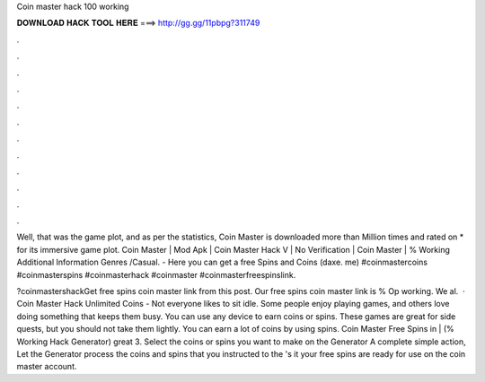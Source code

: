 Coin master hack 100 working



𝐃𝐎𝐖𝐍𝐋𝐎𝐀𝐃 𝐇𝐀𝐂𝐊 𝐓𝐎𝐎𝐋 𝐇𝐄𝐑𝐄 ===> http://gg.gg/11pbpg?311749



.



.



.



.



.



.



.



.



.



.



.



.

Well, that was the game plot, and as per the statistics, Coin Master is downloaded more than Million times and rated on * for its immersive game plot. Coin Master | Mod Apk | Coin Master Hack V | No Verification | Coin Master | % Working Additional Information Genres /Casual. - Here you can get a free Spins and Coins (daxe. me) #coinmastercoins #coinmasterspins #coinmasterhack #coinmaster #coinmasterfreespinslink.

?coinmastershackGet free spins coin master link from this post. Our free spins coin master link is % Op working. We al.  · Coin Master Hack Unlimited Coins - Not everyone likes to sit idle. Some people enjoy playing games, and others love doing something that keeps them busy. You can use any device to earn coins or spins. These games are great for side quests, but you should not take them lightly. You can earn a lot of coins by using spins. Coin Master Free Spins in | (% Working Hack Generator) great  3. Select the coins or spins you want to make on the Generator A complete simple action, Let the Generator process the coins and spins that you instructed to the 's it your free spins are ready for use on the coin master account.
